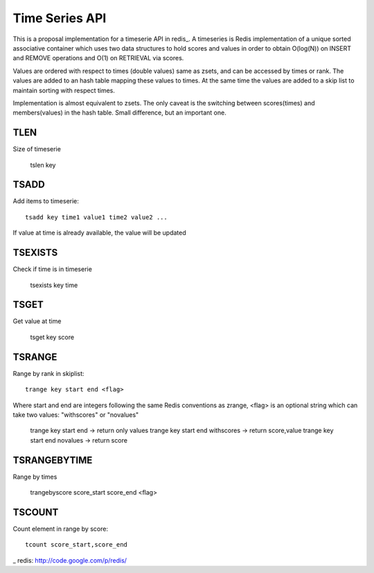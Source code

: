 

Time Series API
=============================

This is a proposal implementation for a timeserie API in redis_.
A timeseries is Redis implementation of a unique sorted associative container which
uses two data structures to hold scores and values in order to obtain
O(log(N)) on INSERT and REMOVE operations and O(1) on RETRIEVAL via scores.

Values are ordered with respect to times (double values) same as zsets,
and can be accessed by times or rank.
The values are added to an hash table mapping these values to times.
At the same time the values are added to a skip list to maintain
sorting with respect times.
 
Implementation is almost equivalent to zsets.
The only caveat is the switching between scores(times) and members(values) in the hash table.
Small difference, but an important one.

 
TLEN
----------
Size of timeserie
 
  		tslen key
 
TSADD
---------------
Add items to timeserie::

	tsadd key time1 value1 time2 value2 ...
 
If value at time is already available, the value will be updated
 

TSEXISTS
------------------
Check if time is in timeserie
 
  		tsexists key time
 
TSGET
------
Get value at time

	tsget key score
 
TSRANGE
------------------
Range by rank in skiplist::

	trange key start end <flag>
 
Where start and end are integers following the same
Redis conventions as zrange, <flag> is an optional
string which can take two values: "withscores" or "novalues"
 
	trange key start end			-> return only values
	trange key start end withscores	-> return score,value
	trange key start end novalues	-> return score
 
TSRANGEBYTIME
------------------
Range by times
 
	trangebyscore score_start score_end <flag>
 
TSCOUNT
------------------
Count element in range by score::

	tcount score_start,score_end
 

_ redis: http://code.google.com/p/redis/